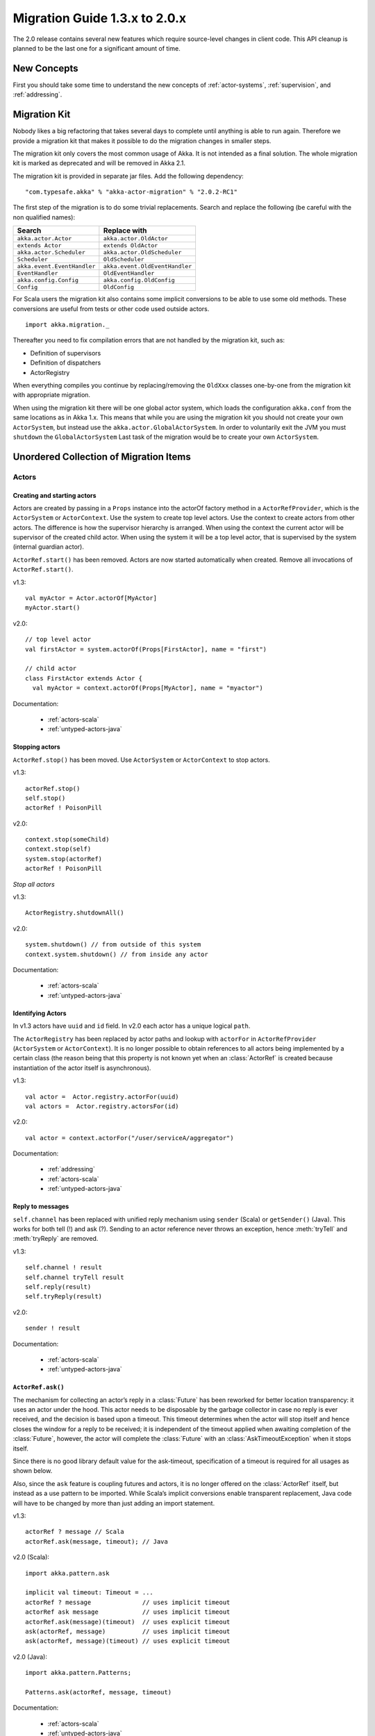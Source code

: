.. _migration-2.0:

################################
 Migration Guide 1.3.x to 2.0.x
################################

The 2.0 release contains several new features which require source-level
changes in client code. This API cleanup is planned to be the last one for a
significant amount of time.

New Concepts
============

First you should take some time to understand the new concepts of :ref:`actor-systems`,
:ref:`supervision`, and :ref:`addressing`.

Migration Kit
=============

Nobody likes a big refactoring that takes several days to complete until
anything is able to run again. Therefore we provide a migration kit that
makes it possible to do the migration changes in smaller steps.

The migration kit only covers the most common usage of Akka. It is not intended
as a final solution. The whole migration kit is marked as deprecated and will
be removed in Akka 2.1.

The migration kit is provided in separate jar files. Add the following dependency::

  "com.typesafe.akka" % "akka-actor-migration" % "2.0.2-RC1"

The first step of the migration is to do some trivial replacements.
Search and replace the following (be careful with the non qualified names):

==================================== ====================================
Search                               Replace with
==================================== ====================================
``akka.actor.Actor``                 ``akka.actor.OldActor``
``extends Actor``                    ``extends OldActor``
``akka.actor.Scheduler``             ``akka.actor.OldScheduler``
``Scheduler``                        ``OldScheduler``
``akka.event.EventHandler``          ``akka.event.OldEventHandler``
``EventHandler``                     ``OldEventHandler``
``akka.config.Config``               ``akka.config.OldConfig``
``Config``                           ``OldConfig``
==================================== ====================================

For Scala users the migration kit also contains some implicit conversions to be
able to use some old methods. These conversions are useful from tests or other
code used outside actors.

::

  import akka.migration._

Thereafter you need to fix compilation errors that are not handled by the migration
kit, such as:

* Definition of supervisors
* Definition of dispatchers
* ActorRegistry

When everything compiles you continue by replacing/removing the ``OldXxx`` classes
one-by-one from the migration kit with appropriate migration.

When using the migration kit there will be one global actor system, which loads
the configuration ``akka.conf`` from the same locations as in Akka 1.x.
This means that while you are using the migration kit you should not create your
own ``ActorSystem``, but instead use the ``akka.actor.GlobalActorSystem``.
In order to voluntarily exit the JVM you must ``shutdown`` the ``GlobalActorSystem``
Last task of the migration would be to create your own ``ActorSystem``.


Unordered Collection of Migration Items
=======================================

Actors
------

Creating and starting actors
^^^^^^^^^^^^^^^^^^^^^^^^^^^^

Actors are created by passing in a ``Props`` instance into the actorOf factory method in
a ``ActorRefProvider``, which is the ``ActorSystem`` or ``ActorContext``.
Use the system to create top level actors. Use the context to
create actors from other actors. The difference is how the supervisor hierarchy is arranged.
When using the context the current actor will be supervisor of the created child actor.
When using the system it will be a top level actor, that is supervised by the system
(internal guardian actor).

``ActorRef.start()`` has been removed. Actors are now started automatically when created.
Remove all invocations of ``ActorRef.start()``.

v1.3::

  val myActor = Actor.actorOf[MyActor]
  myActor.start()

v2.0::

  // top level actor
  val firstActor = system.actorOf(Props[FirstActor], name = "first")

  // child actor
  class FirstActor extends Actor {
    val myActor = context.actorOf(Props[MyActor], name = "myactor")

Documentation:

 * :ref:`actors-scala`
 * :ref:`untyped-actors-java`

Stopping actors
^^^^^^^^^^^^^^^

``ActorRef.stop()`` has been moved. Use ``ActorSystem`` or ``ActorContext`` to stop actors.

v1.3::

   actorRef.stop()
   self.stop()
   actorRef ! PoisonPill

v2.0::

  context.stop(someChild)
  context.stop(self)
  system.stop(actorRef)
  actorRef ! PoisonPill

*Stop all actors*

v1.3::

  ActorRegistry.shutdownAll()

v2.0::

  system.shutdown() // from outside of this system
  context.system.shutdown() // from inside any actor

Documentation:

 * :ref:`actors-scala`
 * :ref:`untyped-actors-java`

Identifying Actors
^^^^^^^^^^^^^^^^^^

In v1.3 actors have ``uuid`` and ``id`` field. In v2.0 each actor has a unique logical ``path``.

The ``ActorRegistry`` has been replaced by actor paths and lookup with
``actorFor`` in ``ActorRefProvider`` (``ActorSystem`` or ``ActorContext``). It
is no longer possible to obtain references to all actors being implemented by a
certain class (the reason being that this property is not known yet when an
:class:`ActorRef` is created because instantiation of the actor itself is
asynchronous).

v1.3::

  val actor =  Actor.registry.actorFor(uuid)
  val actors =  Actor.registry.actorsFor(id)

v2.0::

  val actor = context.actorFor("/user/serviceA/aggregator")

Documentation:

 * :ref:`addressing`
 * :ref:`actors-scala`
 * :ref:`untyped-actors-java`

Reply to messages
^^^^^^^^^^^^^^^^^

``self.channel`` has been replaced with unified reply mechanism using ``sender`` (Scala)
or ``getSender()`` (Java). This works for both tell (!) and ask (?). Sending to
an actor reference never throws an exception, hence :meth:`tryTell` and
:meth:`tryReply` are removed.

v1.3::

  self.channel ! result
  self.channel tryTell result
  self.reply(result)
  self.tryReply(result)

v2.0::

  sender ! result

Documentation:

 * :ref:`actors-scala`
 * :ref:`untyped-actors-java`

``ActorRef.ask()``
^^^^^^^^^^^^^^^^^^

The mechanism for collecting an actor’s reply in a :class:`Future` has been
reworked for better location transparency: it uses an actor under the hood.
This actor needs to be disposable by the garbage collector in case no reply is
ever received, and the decision is based upon a timeout. This timeout
determines when the actor will stop itself and hence closes the window for a
reply to be received; it is independent of the timeout applied when awaiting
completion of the :class:`Future`, however, the actor will complete the
:class:`Future` with an :class:`AskTimeoutException` when it stops itself.

Since there is no good library default value for the ask-timeout, specification
of a timeout is required for all usages as shown below.

Also, since the ``ask`` feature is coupling futures and actors, it is no longer
offered on the :class:`ActorRef` itself, but instead as a use pattern to be
imported. While Scala’s implicit conversions enable transparent replacement,
Java code will have to be changed by more than just adding an import statement.

v1.3::

  actorRef ? message // Scala
  actorRef.ask(message, timeout); // Java

v2.0 (Scala)::

  import akka.pattern.ask

  implicit val timeout: Timeout = ...
  actorRef ? message              // uses implicit timeout
  actorRef ask message            // uses implicit timeout
  actorRef.ask(message)(timeout)  // uses explicit timeout
  ask(actorRef, message)          // uses implicit timeout
  ask(actorRef, message)(timeout) // uses explicit timeout

v2.0 (Java)::

  import akka.pattern.Patterns;

  Patterns.ask(actorRef, message, timeout)

Documentation:

 * :ref:`actors-scala`
 * :ref:`untyped-actors-java`

``ActorRef.?(msg, timeout)``
^^^^^^^^^^^^^^^^^^^^^^^^^^^^

This method has a dangerous overlap with ``ActorRef.?(msg)(implicit timeout)``
due to the fact that Scala allows to pass a :class:`Tuple` in place of the
message without requiring extra parentheses::

  actor ? (1, "hallo") // will send a tuple
  actor ? (1, Timeout()) // will send 1 with an explicit timeout

To remove this ambiguity, the latter variant is removed in version 2.0. If you
were using it before, it will now send tuples where that is not desired. In
order to correct all places in the code where this happens, simply import
``akka.migration.ask`` instead of ``akka.pattern.ask`` to obtain a variant
which will give deprecation warnings where the old method signature is used::

  import akka.migration.ask

  actor ? (1, Timeout(2 seconds)) // will give deprecation warning

``UntypedActor.getContext()`` (Java API only)
^^^^^^^^^^^^^^^^^^^^^^^^^^^^^^^^^^^^^^^^^^^^^

``getContext()`` in the Java API for UntypedActor is renamed to
``getSelf()``.

v1.3::

  actorRef.tell("Hello", getContext());

v2.0::

  actorRef.tell("Hello", getSelf());

Documentation:

 * :ref:`untyped-actors-java`

Configuration
^^^^^^^^^^^^^

A new, more powerful, configuration utility has been implemented. The format of the
configuration file is very similar to the format in v1.3. In addition it also supports
configuration files in json and properties format. The syntax is described in the
`HOCON <https://github.com/typesafehub/config/blob/master/HOCON.md>`_ specification.

v1.3::

  include "other.conf"

  akka {
    event-handler-level = "DEBUG"
  }

v2.0::

  include "other"

  akka {
    loglevel = "DEBUG"
  }

In v1.3 the default name of the configuration file was ``akka.conf``.
In v2.0 the default name is ``application.conf``. It is still loaded from classpath
or can be specified with java System properties (``-D`` command line arguments).

v1.3::

  -Dakka.config=<file path to configuration file>
  -Dakka.output.config.source=on

v2.0::

  -Dconfig.file=<file path to configuration file>
  -Dakka.log-config-on-start=on


Several configuration properties have been changed, such as:

  * ``akka.event-handler-level`` => ``akka.loglevel``
  * dispatcher ``type`` values are changed
  * ``akka.actor.throughput`` => ``akka.actor.default-dispatcher.throughput``
  * ``akka.remote.layer`` => ``akka.remote.transport``
  * the global ``time-unit`` property is removed, all durations are specified with duration unit in the property value, ``timeout = 5s``

Verify used configuration properties against the reference :ref:`configuration`.

Documentation:

 * :ref:`configuration`

Logging
^^^^^^^

EventHandler API has been replaced by LoggingAdapter, which publish log messages
to the event bus. You can still plugin your own actor as event listener with the
``akka.event-handlers`` configuration property.

v1.3::

  EventHandler.error(exception, this, message)
  EventHandler.warning(this, message)
  EventHandler.info(this, message)
  EventHandler.debug(this, message)
  EventHandler.debug(this, "Processing took %s ms".format(duration))

v2.0::

  import akka.event.Logging

  val log = Logging(context.system, this) // will include system name in message source
  val log = Logging(system.eventStream, getClass.getName) // will not include system name
  log.error(exception, message)
  log.warning(message)
  log.info(message)
  log.debug(message)
  log.debug("Processing took {} ms", duration)

Documentation:

  * :ref:`logging-scala`
  * :ref:`logging-java`
  * :ref:`event-bus-scala`
  * :ref:`event-bus-java`


Scheduler
^^^^^^^^^

The functionality of the scheduler is identical, but the API is slightly adjusted.

v1.3::

  //Schedules to send the "foo"-message to the testActor after 50ms
  Scheduler.scheduleOnce(testActor, "foo", 50L, TimeUnit.MILLISECONDS)

  // Schedules periodic send of "foo"-message to the testActor after 1s inital delay,
  // and then with 200ms between successive sends
  Scheduler.schedule(testActor, "foo", 1000L, 200L, TimeUnit.MILLISECONDS)

  // Schedules a function to be executed (send the current time) to the testActor after 50ms
  Scheduler.scheduleOnce({testActor ! System.currentTimeMillis}, 50L, TimeUnit.MILLISECONDS)

v2.0::

  //Schedules to send the "foo"-message to the testActor after 50ms
  system.scheduler.scheduleOnce(50 milliseconds, testActor, "foo")

  // Schedules periodic send of "foo"-message to the testActor after 1s inital delay,
  // and then with 200ms between successive sends
  system.scheduler.schedule(1 second, 200 milliseconds, testActor, "foo")

  // Schedules a function to be executed (send the current time) to the testActor after 50ms
  system.scheduler.scheduleOnce(50 milliseconds) {
    testActor ! System.currentTimeMillis
  }


The internal implementation of the scheduler is changed from
``java.util.concurrent.ScheduledExecutorService`` to a variant of
``org.jboss.netty.util.HashedWheelTimer``.

Documentation:

  * :ref:`scheduler-scala`
  * :ref:`scheduler-java`

Supervision
^^^^^^^^^^^

Akka v2.0 implements parental supervision. Actors can only be created by other actors — where the top-level
actor is provided by the library — and each created actor is supervised by its parent.
In contrast to the special supervision relationship between parent and child, each actor may monitor any
other actor for termination.

v1.3::

  self.link(actorRef)
  self.unlink(actorRef)

v2.0::

  class WatchActor extends Actor {
    val actorRef = ...
    // Terminated message will be delivered when the actorRef actor
    // is stopped
    context.watch(actorRef)

    val supervisedChild = context.actorOf(Props[ChildActor])

    def receive = {
      case Terminated(`actorRef`) ⇒ ...
    }
  }

Note that ``link`` in v1.3 established a supervision relation, which ``watch`` doesn't.
``watch`` is only a way to get notification, ``Terminated`` message, when the monitored
actor has been stopped.

*Refererence to the supervisor*

v1.3::

  self.supervisor

v2.0::

  context.parent

*Supervisor Strategy*

v1.3::

  val supervisor = Supervisor(
    SupervisorConfig(
      OneForOneStrategy(List(classOf[Exception]), 3, 1000),
      Supervise(
        actorOf[MyActor1],
        Permanent) ::
      Supervise(
        actorOf[MyActor2],
        Permanent) ::
      Nil))

v2.0::

  class MyActor extends Actor {
    override val supervisorStrategy = OneForOneStrategy(maxNrOfRetries = 10, withinTimeRange = 1 minute) {
        case _: ArithmeticException      ⇒ Resume
        case _: NullPointerException     ⇒ Restart
        case _: IllegalArgumentException ⇒ Stop
        case _: Exception                ⇒ Escalate
      }

    def receive = {
      case x =>
    }
  }

Documentation:

 * :ref:`supervision`
 * :ref:`fault-tolerance-java`
 * :ref:`fault-tolerance-scala`
 * :ref:`actors-scala`
 * :ref:`untyped-actors-java`

Dispatchers
^^^^^^^^^^^

Dispatchers are defined in configuration instead of in code.

v1.3::

  // in code
  val myDispatcher = Dispatchers.newExecutorBasedEventDrivenDispatcher(name)
    .withNewThreadPoolWithLinkedBlockingQueueWithCapacity(100)
    .setCorePoolSize(16)
    .setMaxPoolSize(128)
    .setKeepAliveTimeInMillis(60000)
    .build

v2.0::

  // in config
  my-dispatcher {
    type = Dispatcher
    core-pool-size-factor = 8.0
    max-pool-size-factor  = 16.0
    mailbox-capacity = 100
  }

The dispatcher is assigned to the actor in a different way.

v1.3::

  actorRef.dispatcher = MyGlobals.myDispatcher
  self.dispatcher = MyGlobals.myDispatcher

v2.0::

  val myActor = system.actorOf(Props[MyActor].withDispatcher("my-dispatcher"), "myactor")

Documentation:

 * :ref:`dispatchers-java`
 * :ref:`dispatchers-scala`

Spawn
^^^^^

``spawn`` has been removed and should be replaced by creating a :class:`Future`. Be careful to not
access any shared mutable state closed over by the body.

Scala::

  Future { doSomething() } // will be executed asynchronously

Java::

  Futures.future<String>(new Callable<String>() {
    public String call() {
      doSomething();
    }
  }, executionContext);

Documentation:

  * :ref:`futures-scala`
  * :ref:`futures-java`
  * :ref:`jmm`

HotSwap
^^^^^^^

In v2.0 ``become`` and ``unbecome`` metods are located in ``ActorContext``, i.e. ``context.become`` and ``context.unbecome``.

The special ``HotSwap`` and ``RevertHotswap`` messages in v1.3 has been removed. Similar can be
implemented with your own message and using ``context.become`` and ``context.unbecome``
in the actor receiving the message. The rationale is that being able to replace
any actor’s behavior generically is not a good idea because actor implementors
would have no way to defend against that; hence the change to lay it into the
hands of the actor itself.

 * :ref:`actors-scala`
 * :ref:`untyped-actors-java`

Routing
^^^^^^^

Routing has been redesign with improved performance and additional features as a result.

v1.3::

  class MyLoadBalancer extends Actor with LoadBalancer {
    val pinger = actorOf(new Actor { def receive = { case x => println("Pinger: " + x) } }).start()
    val ponger = actorOf(new Actor { def receive = { case x => println("Ponger: " + x) } }).start()

    val seq = new CyclicIterator[ActorRef](List(pinger,ponger))
  }
  val loadbalancer = actorOf[MyLoadBalancer].start()

v2.0::

  val pinger = system.actorOf(Props(new Actor { def receive = { case x ⇒ println("Pinger: " + x) } }))
  val ponger = system.actorOf(Props(new Actor { def receive = { case x ⇒ println("Ponger: " + x) } }))
  val loadbalancer = system.actorOf(Props().withRouter(RoundRobinRouter(Seq(pinger, ponger))))

Documentation:

 * :ref:`routing-scala`
 * :ref:`routing-java`

ActorPool
^^^^^^^^^

The ActorPool has been replaced by dynamically resizable routers.

v1.3::

  class TestPool extends Actor with DefaultActorPool
                               with BoundedCapacityStrategy
                               with ActiveFuturesPressureCapacitor
                               with SmallestMailboxSelector
                               with BasicNoBackoffFilter
  {
    def receive = _route
    def lowerBound = 2
    def upperBound = 4
    def rampupRate = 0.1
    def partialFill = true
    def selectionCount = 1
    def instance = actorOf[ExampleActor]
  }

v2.0::

  // in configuration
  akka.actor.deployment {
    /router2 {
      router = round-robin
      resizer {
        lower-bound = 2
        upper-bound = 15
      }
    }
  }

  // in code
  val router2 = system.actorOf(Props[ExampleActor].withRouter(FromConfig())

Documentation:

 * :ref:`routing-scala`
 * :ref:`routing-java`

STM
---

In Akka v2.0 `ScalaSTM`_ is used rather than Multiverse.

.. _ScalaSTM: http://nbronson.github.com/scala-stm/

Agent and Transactor have been ported to ScalaSTM. The API's for Agent and
Transactor are basically the same, other than integration with ScalaSTM. See:

 * :ref:`agents-scala`
 * :ref:`agents-java`
 * :ref:`transactors-scala`
 * :ref:`transactors-java`

Imports
^^^^^^^

Scala
~~~~~

To use ScalaSTM the import from Scala is::

  import scala.concurrent.stm._

Java
~~~~

For Java there is a special helper object with Java-friendly methods::

  import scala.concurrent.stm.japi.STM;

These methods can also be statically imported::

  import static scala.concurrent.stm.japi.STM.*;

Other imports that are needed are in the stm package, particularly ``Ref``::

  import scala.concurrent.stm.Ref;

Transactions
^^^^^^^^^^^^

Scala
~~~~~

Both v1.3 and v2.0 provide an ``atomic`` block, however, the ScalaSTM ``atomic``
is a function from ``InTxn`` to return type.

v1.3::

  atomic {
    // do something in transaction
  }

v2.0::

  atomic { implicit txn =>
    // do something in transaction
  }

Note that in ScalaSTM the ``InTxn`` in the atomic function is usually marked as
implicit as transactional references require an implicit ``InTxn`` on all
methods. That is, the transaction is statically required and it is a
compile-time warning to use a reference without a transaction. There is also a
``Ref.View`` for operations without requiring an ``InTxn`` statically. See below
for more information.

Java
~~~~

In the ScalaSTM Java API helpers there are atomic methods which accept
``java.lang.Runnable`` and ``java.util.concurrent.Callable``.

v1.3::

  new Atomic() {
      public Object atomically() {
          // in transaction
          return null;
      }
  }.execute();

  SomeObject result = new Atomic<SomeObject>() {
      public SomeObject atomically() {
          // in transaction
          return ...;
      }
  }.execute();

v2.0::

  import static scala.concurrent.stm.japi.STM.atomic;
  import java.util.concurrent.Callable;

  atomic(new Runnable() {
      public void run() {
          // in transaction
      }
  });

  SomeObject result = atomic(new Callable<SomeObject>() {
      public SomeObject call() {
          // in transaction
          return ...;
      }
  });

Ref
^^^

Scala
~~~~~

Other than the import, creating a Ref is basically identical between Akka STM in
v1.3 and ScalaSTM used in v2.0.

v1.3::

  val ref = Ref(0)

v2.0::

  val ref = Ref(0)

The API for Ref is similar. For example:

v1.3::

  ref.get // get current value
  ref()   // same as get

  ref.set(1)  // set to new value, return old value
  ref() = 1   // same as set
  ref.swap(2) // same as set

  ref alter { _ + 1 } // apply a function, return new value

v2.0::

  ref.get // get current value
  ref()   // same as get

  ref.set(1)  // set to new value, return nothing
  ref() = 1   // same as set
  ref.swap(2) // set and return old value

  ref transform { _ + 1 } // apply function, return nothing

  ref transformIfDefined { case 1 => 2 } // apply partial function if defined

Ref.View
^^^^^^^^

In v1.3 using a ``Ref`` method outside of a transaction would automatically
create a single-operation transaction. In v2.0 (in ScalaSTM) there is a
``Ref.View`` which provides methods without requiring a current
transaction.

Scala
~~~~~

The ``Ref.View`` can be accessed with the ``single`` method::

  ref.single() // returns current value
  ref.single() = 1 // set new value

  // with atomic this would be:

  atomic { implicit t => ref() }
  atomic { implicit t => ref() = 1 }

Java
~~~~

As ``Ref.View`` in ScalaSTM does not require implicit transactions, this is more
easily used from Java. ``Ref`` could be used, but requires explicit threading of
transactions. There are helper methods in ``japi.STM`` for creating ``Ref.View``
references.

v1.3::

  Ref<Integer> ref = new Ref<Integer>(0);

v2.0::

  Ref.View<Integer> ref = STM.newRef(0);

The ``set`` and ``get`` methods work the same way for both versions.

v1.3::

  ref.get();  // get current value
  ref.set(1); // set new value

v2.0::

  ref.get();  // get current value
  ref.set(1); // set new value

There are also ``transform``, ``getAndTransform``, and ``transformAndGet``
methods in ``japi.STM`` which accept ``japi.STM.Transformer`` objects.

There are ``increment`` helper methods for ``Ref.View<Integer>`` and
``Ref.View<Long>`` references.

Transaction lifecycle callbacks
^^^^^^^^^^^^^^^^^^^^^^^^^^^^^^^

Scala
~~~~~

It is also possible to hook into the transaction lifecycle in ScalaSTM. See the
ScalaSTM documentation for the full range of possibilities.

v1.3::

  atomic {
    deferred {
      // executes when transaction commits
    }
    compensating {
      // executes when transaction aborts
    }
  }

v2.0::

  atomic { implicit txn =>
    txn.afterCommit { txnStatus =>
      // executes when transaction commits
    }
    txn.afterRollback { txnStatus =>
      // executes when transaction rolls back
    }
  }

Java
~~~~

Rather than using the ``deferred`` and ``compensating`` methods in
``akka.stm.StmUtils``, use the ``afterCommit`` and ``afterRollback`` methods in
``scala.concurrent.stm.japi.STM``, which behave in the same way and accept
``Runnable``.

Transactional Datastructures
^^^^^^^^^^^^^^^^^^^^^^^^^^^^

In ScalaSTM see ``TMap``, ``TSet``, and ``TArray`` for transactional
datastructures.

There are helper methods for creating these from Java in ``japi.STM``:
``newTMap``, ``newTSet``, and ``newTArray``. These datastructures implement the
``scala.collection`` interfaces and can also be used from Java with Scala's
``JavaConversions``. There are helper methods that apply the conversions,
returning ``java.util`` ``Map``, ``Set``, and ``List``: ``newMap``, ``newSet``,
and ``newArrayAsList``.


